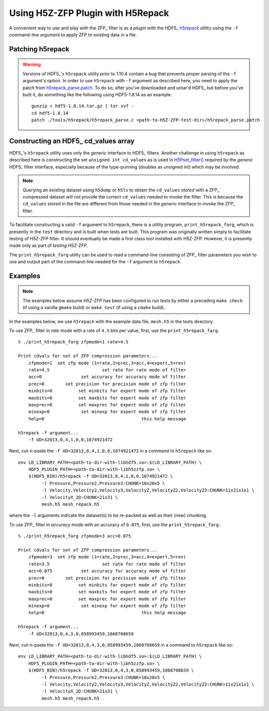 ==================================
Using H5Z-ZFP Plugin with H5Repack
==================================
A convenient way to use and play with the ZFP_ filter is as a *plugin* with the HDF5_ `h5repack <https://docs.hdfgroup.org/hdf5/develop/_view_tools_edit.html#secViewToolsEditApply>`__ utility using the ``-f`` command-line argument to apply ZFP to existing data in a file.

-----------------
Patching h5repack
-----------------

.. warning::

   Versions of HDF5_'s ``h5repack`` utility prior to 1.10.4 contain a bug that prevents proper parsing of the ``-f`` argument's option.
   In order to use ``h5repack`` with ``-f`` argument as described here, you need to apply the patch from `h5repack_parse.patch <https://github.com/LLNL/H5Z-ZFP/blob/master/test/h5repack_parse.patch>`_.
   To do so, after you've downloaded and untar'd HDF5_ but before you've built it, do something like the following using HDF5-1.8.14 as an example::

       gunzip < hdf5-1.8.14.tar.gz | tar xvf -
       cd hdf5-1.8.14
       patch ./tools/h5repack/h5repack_parse.c <path-to-H5Z-ZFP-test-dir>/h5repack_parse.patch

-------------------------------------
Constructing an HDF5_ cd_values array
-------------------------------------
HDF5_'s ``h5repack`` utility uses only the *generic* interface to HDF5_ filters.
Another challenge in using ``h5repack`` as described here is constructing the set ``unsigned int cd_values`` as is used in `H5Pset_filter() <https://docs.hdfgroup.org/hdf5/develop/group___o_c_p_l.html#ga191c567ee50b2063979cdef156a768c5>`__ required by the *generic* HDF5_ filter interface, especially because of the type-punning (doubles as unsigned int) which may be involved.

.. note::

   Querying an existing dataset using ``h5dump`` or ``h5ls`` to obtain the ``cd_values`` *stored* with a ZFP_ compressed dataset will not provide the correct ``cd_values`` needed to invoke the filter.
   This is because the ``cd_values`` stored in the file are different from those needed in the *generic* interface to invoke the ZFP_ filter.

To facilitate constructing a valid ``-f`` argument to ``h5repack``, there is a utility program, ``print_h5repack_farg``, which is presently in the ``test`` directory and is built when tests are built.
This program was originally written simply to facilitate testing of H5Z-ZFP filter.
It should eventually be made a first class *tool* installed with H5Z-ZFP.
However, it is presently made only as part of *testing* H5Z-ZFP.

The ``print_h5repack_farg`` utility can be used to read a command-line consisting of ZFP_ filter parameters you wish to use and output part of the command-line needed for the ``-f`` argument to ``h5repack``.

--------
Examples
--------

.. note::

   The examples below assume H5Z-ZFP has been configured to run tests by either a preceding ``make check`` (if using a vanilla ``gmake`` build) or ``make test`` (if using a ``cmake`` build).

In the examples below, we use ``h5repack`` with the example data file, ``mesh.h5`` in the tests directory.

To use ZFP_ filter in *rate* mode with a rate of ``4.5`` bits per value, first, use the ``print_h5repack_farg``::

    % ./print_h5repack_farg zfpmode=1 rate=4.5
    
    Print cdvals for set of ZFP compression parameters...
        zfpmode=1  set zfp mode (1=rate,2=prec,3=acc,4=expert,5=rev)
        rate=4.5                    set rate for rate mode of filter
        acc=0               set accuracy for accuracy mode of filter
        prec=0        set precision for precision mode of zfp filter
        minbits=0          set minbits for expert mode of zfp filter
        maxbits=0          set maxbits for expert mode of zfp filter
        maxprec=0          set maxprec for expert mode of zfp filter
        minexp=0            set minexp for expert mode of zfp filter
        help=0                                     this help message

    h5repack -f argument...
        -f UD=32013,0,4,1,0,0,1074921472

Next, cut-n-paste the ``-f UD=32013,0,4,1,0,0,1074921472`` in a command to ``h5repack`` like so::

    env LD_LIBRARY_PATH=<path-to-dir-with-libhdf5.so>:$(LD_LIBRARY_PATH) \
        HDF5_PLUGIN_PATH=<path-to-dir-with-libh5zzfp.so> \
        $(HDF5_BIN)/h5repack -f UD=32013,0,4,1,0,0,1074921472 \
             -l Pressure,Pressure2,Pressure3:CHUNK=10x20x5 \
             -l Velocity,Velocity2,Velocity3,VelocityZ,VelocityZ2,VelocityZ3:CHUNK=11x21x1x1 \
             -l VelocityX_2D:CHUNK=21x31 \
             mesh.h5 mesh_repack.h5

where the ``-l`` arguments indicate the dataset(s) to be re-packed as well as their (new) chunking.

To use ZFP_ filter in *accuracy* mode with an accuracy of ``0.075``, first, use the ``print_h5repack_farg``::

    % ./print_h5repack_farg zfpmode=3 acc=0.075
    
    Print cdvals for set of ZFP compression parameters...
        zfpmode=3  set zfp mode (1=rate,2=prec,3=acc,4=expert,5=rev)
        rate=3.5                    set rate for rate mode of filter
        acc=0.075           set accuracy for accuracy mode of filter
        prec=0        set precision for precision mode of zfp filter
        minbits=0          set minbits for expert mode of zfp filter
        maxbits=0          set maxbits for expert mode of zfp filter
        maxprec=0          set maxprec for expert mode of zfp filter
        minexp=0            set minexp for expert mode of zfp filter
        help=0                                     this help message

    h5repack -f argument...
        -f UD=32013,0,4,3,0,858993459,1068708659

Next, cut-n-paste the ``-f UD=32013,0,4,3,0,858993459,1068708659`` in a command to ``h5repack`` like so::

    env LD_LIBRARY_PATH=<path-to-dir-with-libhdf5.so>:$(LD_LIBRARY_PATH) \
        HDF5_PLUGIN_PATH=<path-to-dir-with-libh5zzfp.so> \
        $(HDF5_BIN)/h5repack -f UD=32013,0,4,3,0,858993459,1068708659 \
             -l Pressure,Pressure2,Pressure3:CHUNK=10x20x5 \
             -l Velocity,Velocity2,Velocity3,VelocityZ,VelocityZ2,VelocityZ3:CHUNK=11x21x1x1 \
             -l VelocityX_2D:CHUNK=21x31 \
             mesh.h5 mesh_repack.h5
